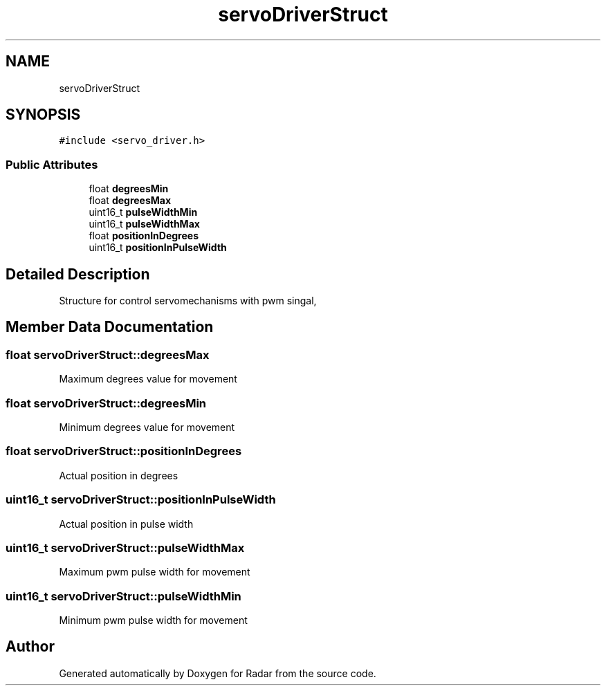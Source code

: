 .TH "servoDriverStruct" 3 "Version 1.0.0" "Radar" \" -*- nroff -*-
.ad l
.nh
.SH NAME
servoDriverStruct
.SH SYNOPSIS
.br
.PP
.PP
\fC#include <servo_driver\&.h>\fP
.SS "Public Attributes"

.in +1c
.ti -1c
.RI "float \fBdegreesMin\fP"
.br
.ti -1c
.RI "float \fBdegreesMax\fP"
.br
.ti -1c
.RI "uint16_t \fBpulseWidthMin\fP"
.br
.ti -1c
.RI "uint16_t \fBpulseWidthMax\fP"
.br
.ti -1c
.RI "float \fBpositionInDegrees\fP"
.br
.ti -1c
.RI "uint16_t \fBpositionInPulseWidth\fP"
.br
.in -1c
.SH "Detailed Description"
.PP 
Structure for control servomechanisms with pwm singal, 
.SH "Member Data Documentation"
.PP 
.SS "float servoDriverStruct::degreesMax"
Maximum degrees value for movement 
.SS "float servoDriverStruct::degreesMin"
Minimum degrees value for movement 
.SS "float servoDriverStruct::positionInDegrees"
Actual position in degrees 
.SS "uint16_t servoDriverStruct::positionInPulseWidth"
Actual position in pulse width 
.SS "uint16_t servoDriverStruct::pulseWidthMax"
Maximum pwm pulse width for movement 
.SS "uint16_t servoDriverStruct::pulseWidthMin"
Minimum pwm pulse width for movement 

.SH "Author"
.PP 
Generated automatically by Doxygen for Radar from the source code\&.
